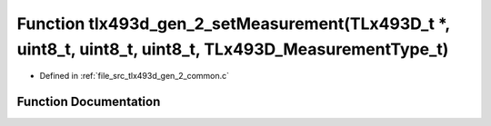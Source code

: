 .. _exhale_function_tlx493d__gen__2__common_8c_1a5a7b716cf5d48eb65d5b37cfaacf89ba:

Function tlx493d_gen_2_setMeasurement(TLx493D_t \*, uint8_t, uint8_t, uint8_t, TLx493D_MeasurementType_t)
=========================================================================================================

- Defined in :ref:`file_src_tlx493d_gen_2_common.c`


Function Documentation
----------------------


.. doxygenfunction:: tlx493d_gen_2_setMeasurement(TLx493D_t *, uint8_t, uint8_t, uint8_t, TLx493D_MeasurementType_t)
   :project: XENSIV 3D Magnetic Sensors Arduino Library